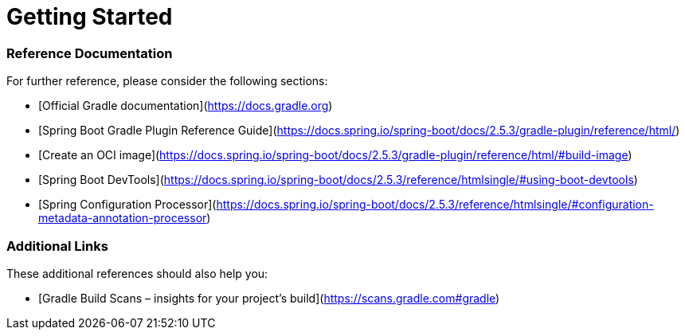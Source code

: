 # Getting Started

### Reference Documentation

For further reference, please consider the following sections:

* [Official Gradle documentation](https://docs.gradle.org)
* [Spring Boot Gradle Plugin Reference Guide](https://docs.spring.io/spring-boot/docs/2.5.3/gradle-plugin/reference/html/)
* [Create an OCI image](https://docs.spring.io/spring-boot/docs/2.5.3/gradle-plugin/reference/html/#build-image)
* [Spring Boot DevTools](https://docs.spring.io/spring-boot/docs/2.5.3/reference/htmlsingle/#using-boot-devtools)
* [Spring Configuration Processor](https://docs.spring.io/spring-boot/docs/2.5.3/reference/htmlsingle/#configuration-metadata-annotation-processor)

### Additional Links

These additional references should also help you:

* [Gradle Build Scans – insights for your project's build](https://scans.gradle.com#gradle)

